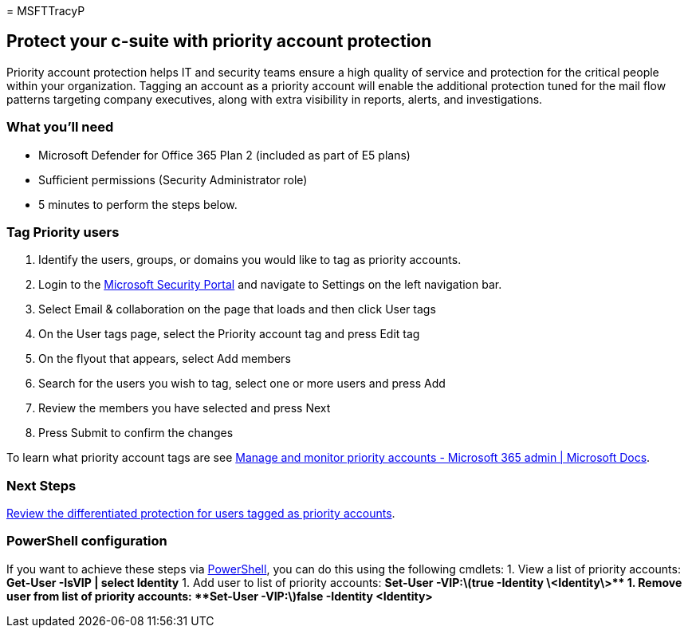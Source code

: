 = 
MSFTTracyP

== Protect your c-suite with priority account protection

Priority account protection helps IT and security teams ensure a high
quality of service and protection for the critical people within your
organization. Tagging an account as a priority account will enable the
additional protection tuned for the mail flow patterns targeting company
executives, along with extra visibility in reports, alerts, and
investigations.

=== What you’ll need

* Microsoft Defender for Office 365 Plan 2 (included as part of E5
plans)
* Sufficient permissions (Security Administrator role)
* 5 minutes to perform the steps below.

=== Tag Priority users

[arabic]
. Identify the users, groups, or domains you would like to tag as
priority accounts.
. Login to the https://security.microsoft.com/[Microsoft Security
Portal] and navigate to Settings on the left navigation bar.
. Select Email & collaboration on the page that loads and then click
User tags
. On the User tags page, select the Priority account tag and press Edit
tag
. On the flyout that appears, select Add members
. Search for the users you wish to tag, select one or more users and
press Add
. Review the members you have selected and press Next
. Press Submit to confirm the changes

To learn what priority account tags are see
link:../../../admin/setup/priority-accounts.md[Manage and monitor
priority accounts - Microsoft 365 admin | Microsoft Docs].

=== Next Steps

link:../../office-365-security/priority-accounts-turn-on-priority-account-protection.md[Review
the differentiated protection for users tagged as priority accounts].

=== PowerShell configuration

If you want to achieve these steps via
link:/powershell/exchange/connect-to-exchange-online-powershell[PowerShell],
you can do this using the following cmdlets: 1. View a list of priority
accounts: *Get-User -IsVIP | select Identity* 1. Add user to list of
priority accounts: *Set-User
-VIP:latexmath:[$true -Identity \<Identity\>** 1. Remove user from list of priority accounts: **Set-User -VIP:$]false
-Identity <Identity>*

